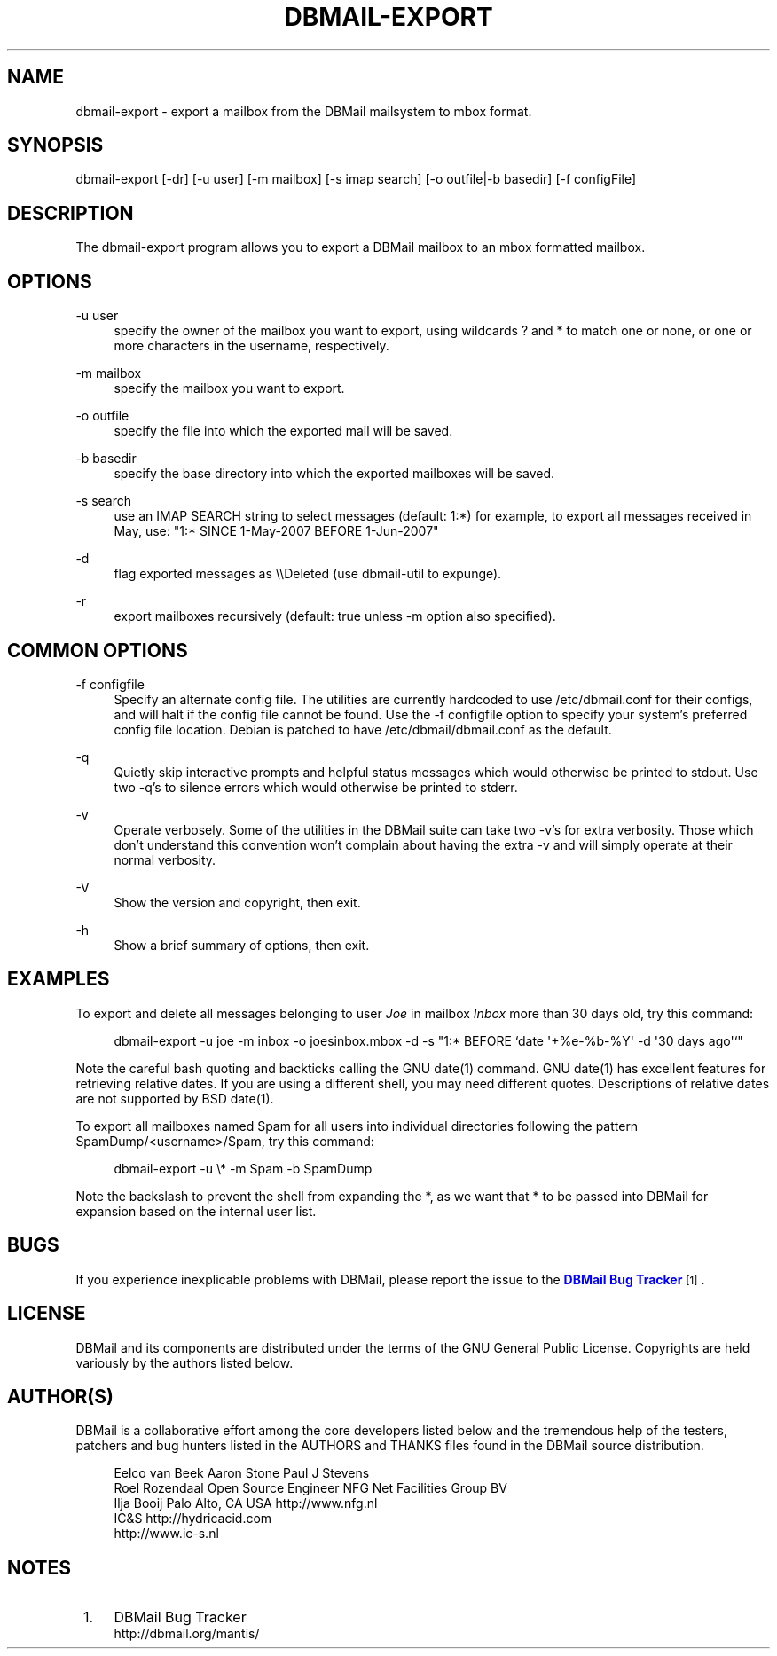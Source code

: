 '\" t
.\"     Title: dbmail-export
.\"    Author: [FIXME: author] [see http://docbook.sf.net/el/author]
.\" Generator: DocBook XSL Stylesheets v1.75.2 <http://docbook.sf.net/>
.\"      Date: 01/14/2011
.\"    Manual: \ \&
.\"    Source: \ \&
.\"  Language: English
.\"
.TH "DBMAIL\-EXPORT" "8" "01/14/2011" "\ \&" "\ \&"
.\" -----------------------------------------------------------------
.\" * Define some portability stuff
.\" -----------------------------------------------------------------
.\" ~~~~~~~~~~~~~~~~~~~~~~~~~~~~~~~~~~~~~~~~~~~~~~~~~~~~~~~~~~~~~~~~~
.\" http://bugs.debian.org/507673
.\" http://lists.gnu.org/archive/html/groff/2009-02/msg00013.html
.\" ~~~~~~~~~~~~~~~~~~~~~~~~~~~~~~~~~~~~~~~~~~~~~~~~~~~~~~~~~~~~~~~~~
.ie \n(.g .ds Aq \(aq
.el       .ds Aq '
.\" -----------------------------------------------------------------
.\" * set default formatting
.\" -----------------------------------------------------------------
.\" disable hyphenation
.nh
.\" disable justification (adjust text to left margin only)
.ad l
.\" -----------------------------------------------------------------
.\" * MAIN CONTENT STARTS HERE *
.\" -----------------------------------------------------------------
.SH "NAME"
dbmail-export \- export a mailbox from the DBMail mailsystem to mbox format\&.
.SH "SYNOPSIS"
.sp
dbmail\-export [\-dr] [\-u user] [\-m mailbox] [\-s imap search] [\-o outfile|\-b basedir] [\-f configFile]
.SH "DESCRIPTION"
.sp
The dbmail\-export program allows you to export a DBMail mailbox to an mbox formatted mailbox\&.
.SH "OPTIONS"
.PP
\-u user
.RS 4
specify the owner of the mailbox you want to export, using wildcards ? and * to match one or none, or one or more characters in the username, respectively\&.
.RE
.PP
\-m mailbox
.RS 4
specify the mailbox you want to export\&.
.RE
.PP
\-o outfile
.RS 4
specify the file into which the exported mail will be saved\&.
.RE
.PP
\-b basedir
.RS 4
specify the base directory into which the exported mailboxes will be saved\&.
.RE
.PP
\-s search
.RS 4
use an IMAP SEARCH string to select messages (default: 1:*) for example, to export all messages received in May, use: "1:* SINCE 1\-May\-2007 BEFORE 1\-Jun\-2007"
.RE
.PP
\-d
.RS 4
flag exported messages as \e\eDeleted (use dbmail\-util to expunge)\&.
.RE
.PP
\-r
.RS 4
export mailboxes recursively (default: true unless \-m option also specified)\&.
.RE
.SH "COMMON OPTIONS"
.PP
\-f configfile
.RS 4
Specify an alternate config file\&. The utilities are currently hardcoded to use /etc/dbmail\&.conf for their configs, and will halt if the config file cannot be found\&. Use the \-f configfile option to specify your system\(cqs preferred config file location\&. Debian is patched to have /etc/dbmail/dbmail\&.conf as the default\&.
.RE
.PP
\-q
.RS 4
Quietly skip interactive prompts and helpful status messages which would otherwise be printed to stdout\&. Use two \-q\(cqs to silence errors which would otherwise be printed to stderr\&.
.RE
.PP
\-v
.RS 4
Operate verbosely\&. Some of the utilities in the DBMail suite can take two \-v\(cqs for extra verbosity\&. Those which don\(cqt understand this convention won\(cqt complain about having the extra \-v and will simply operate at their normal verbosity\&.
.RE
.PP
\-V
.RS 4
Show the version and copyright, then exit\&.
.RE
.PP
\-h
.RS 4
Show a brief summary of options, then exit\&.
.RE
.SH "EXAMPLES"
.sp
To export and delete all messages belonging to user \fIJoe\fR in mailbox \fIInbox\fR more than 30 days old, try this command:
.sp
.if n \{\
.RS 4
.\}
.nf
dbmail\-export \-u joe \-m inbox \-o joesinbox\&.mbox \-d \-s "1:* BEFORE `date \*(Aq+%e\-%b\-%Y\*(Aq \-d \*(Aq30 days ago\*(Aq`"
.fi
.if n \{\
.RE
.\}
.sp
Note the careful bash quoting and backticks calling the GNU date(1) command\&. GNU date(1) has excellent features for retrieving relative dates\&. If you are using a different shell, you may need different quotes\&. Descriptions of relative dates are not supported by BSD date(1)\&.
.sp
To export all mailboxes named Spam for all users into individual directories following the pattern SpamDump/<username>/Spam, try this command:
.sp
.if n \{\
.RS 4
.\}
.nf
dbmail\-export \-u \e* \-m Spam \-b SpamDump
.fi
.if n \{\
.RE
.\}
.sp
Note the backslash to prevent the shell from expanding the *, as we want that * to be passed into DBMail for expansion based on the internal user list\&.
.SH "BUGS"
.sp
If you experience inexplicable problems with DBMail, please report the issue to the \m[blue]\fBDBMail Bug Tracker\fR\m[]\&\s-2\u[1]\d\s+2\&.
.SH "LICENSE"
.sp
DBMail and its components are distributed under the terms of the GNU General Public License\&. Copyrights are held variously by the authors listed below\&.
.SH "AUTHOR(S)"
.sp
DBMail is a collaborative effort among the core developers listed below and the tremendous help of the testers, patchers and bug hunters listed in the AUTHORS and THANKS files found in the DBMail source distribution\&.
.sp
.if n \{\
.RS 4
.\}
.nf
Eelco van Beek      Aaron Stone            Paul J Stevens
Roel Rozendaal      Open Source Engineer   NFG Net Facilities Group BV
Ilja Booij          Palo Alto, CA USA      http://www\&.nfg\&.nl
IC&S                http://hydricacid\&.com
http://www\&.ic\-s\&.nl
.fi
.if n \{\
.RE
.\}
.SH "NOTES"
.IP " 1." 4
DBMail Bug Tracker
.RS 4
\%http://dbmail.org/mantis/
.RE
